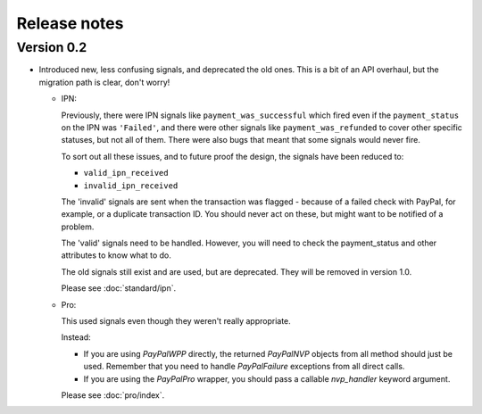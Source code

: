 Release notes
=============

Version 0.2
-----------

* Introduced new, less confusing signals, and deprecated the old ones.  This is
  a bit of an API overhaul, but the migration path is clear, don't worry!

  * IPN:

    Previously, there were IPN signals like ``payment_was_successful`` which
    fired even if the ``payment_status`` on the IPN was ``'Failed'``, and there
    were other signals like ``payment_was_refunded`` to cover other specific
    statuses, but not all of them. There were also bugs that meant that some
    signals would never fire.

    To sort out all these issues, and to future proof the design, the signals
    have been reduced to:

    * ``valid_ipn_received``

    * ``invalid_ipn_received``

    The 'invalid' signals are sent when the transaction was flagged - because of
    a failed check with PayPal, for example, or a duplicate transaction ID.  You
    should never act on these, but might want to be notified of a problem.

    The 'valid' signals need to be handled. However, you will need to check the
    payment_status and other attributes to know what to do.

    The old signals still exist and are used, but are deprecated. They will be
    removed in version 1.0.

    Please see :doc:`standard/ipn`.

  * Pro:

    This used signals even though they weren't really appropriate.

    Instead:

    * If you are using `PayPalWPP` directly, the returned `PayPalNVP` objects
      from all method should just be used. Remember that you need to handle
      `PayPalFailure` exceptions from all direct calls.

    * If you are using the `PayPalPro` wrapper, you should pass a callable
      `nvp_handler` keyword argument.

    Please see :doc:`pro/index`.
